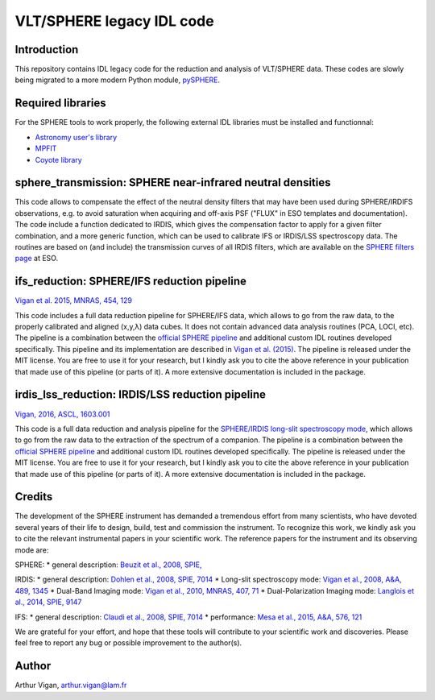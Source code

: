 VLT/SPHERE legacy IDL code
==========================

Introduction
------------

This repository contains IDL legacy code for the reduction and analysis of VLT/SPHERE data. These codes are slowly being migrated to a more modern Python module, `pySPHERE <https://github.com/avigan/pySPHERE>`_.

Required libraries
------------------

For the SPHERE tools to work properly, the following external IDL libraries must be installed and functionnal:

* `Astronomy user's library <http://idlastro.gsfc.nasa.gov/>`_
* `MPFIT <https://www.physics.wisc.edu/~craigm/idl/fitting.html>`_
* `Coyote library <http://www.idlcoyote.com/>`_

sphere_transmission: SPHERE near-infrared neutral densities
-----------------------------------------------------------

This code allows to compensate the effect of the neutral density filters that may have been used during SPHERE/IRDIFS observations, e.g. to avoid saturation when acquiring and off-axis PSF ("FLUX" in ESO templates and documentation). The code include a function dedicated to IRDIS, which gives the compensation factor to apply for a given filter combination, and a more generic function, which can be used to calibrate IFS or IRDIS/LSS spectroscopy data. The routines are based on (and include) the transmission curves of all IRDIS filters, which are available on the `SPHERE filters page <https://www.eso.org/sci/facilities/paranal/instruments/sphere/inst/filters.html>`_ at ESO.


ifs_reduction: SPHERE/IFS reduction pipeline
--------------------------------------------

`Vigan et al. 2015, MNRAS, 454, 129 <https://ui.adsabs.harvard.edu/#abs/2015MNRAS.454..129V/abstract>`_

This code includes a full data reduction pipeline for SPHERE/IFS data, which allows to go from the raw data, to the properly calibrated and aligned (x,y,λ) data cubes. It does not contain advanced data analysis routines (PCA, LOCI, etc). The pipeline is a combination between the `official SPHERE pipeline <https://www.eso.org/sci/software/pipelines/>`_ and additional custom IDL routines developed specifically. This pipeline and its implementation are described in `Vigan et al. (2015) <https://ui.adsabs.harvard.edu/#abs/2015MNRAS.454..129V/abstract>`_. The pipeline is released under the MIT license. You are free to use it for your research, but I kindly ask you to cite the above reference in your publication that made use of this pipeline (or parts of it). A more extensive documentation is included in the package.

irdis_lss_reduction: IRDIS/LSS reduction pipeline
-------------------------------------------------

`Vigan, 2016, ASCL, 1603.001 <https://ui.adsabs.harvard.edu/#abs/2016ascl.soft03001V/abstract>`_

This code is a full data reduction and analysis pipeline for the `SPHERE/IRDIS long-slit spectroscopy mode <https://ui.adsabs.harvard.edu/#abs/2008A&A...489.1345V/abstract>`_, which allows to go from the raw data to the extraction of the spectrum of a companion. The pipeline is a combination between the `official SPHERE pipeline <https://www.eso.org/sci/software/pipelines/>`_ and additional custom IDL routines developed specifically. The pipeline is released under the MIT license. You are free to use it for your research, but I kindly ask you to cite the above reference in your publication that made use of this pipeline (or parts of it). A more extensive documentation is included in the package.

Credits
-------

The development of the SPHERE instrument has demanded a tremendous effort from many scientists, who have devoted several years of their life to design, build, test and commission the instrument. To recognize this work, we kindly ask you to cite the relevant instrumental papers in your scientific work. The reference papers for the instrument and its observing mode are:

SPHERE:
* general description: `Beuzit et al., 2008, SPIE, <https://ui.adsabs.harvard.edu/#abs/2008SPIE.7014E..18B/abstract>`_

IRDIS:
* general description: `Dohlen et al., 2008, SPIE, 7014 <https://ui.adsabs.harvard.edu/#abs/2008SPIE.7014E..3LD/abstract>`_
* Long-slit spectroscopy mode: `Vigan et al., 2008, A&A, 489, 1345 <https://ui.adsabs.harvard.edu/#abs/2008A&A...489.1345V/abstract>`_
* Dual-Band Imaging mode: `Vigan et al., 2010, MNRAS, 407, 71 <https://ui.adsabs.harvard.edu/#abs/2010MNRAS.407...71V/abstract>`_
* Dual-Polarization Imaging mode: `Langlois et al., 2014, SPIE, 9147 <https://ui.adsabs.harvard.edu/#abs/2014SPIE.9147E..1RL/abstract>`_

IFS:
* general description: `Claudi et al., 2008, SPIE, 7014 <https://ui.adsabs.harvard.edu/#abs/2008SPIE.7014E..3EC/abstract>`_
* performance: `Mesa et al., 2015, A&A, 576, 121 <https://ui.adsabs.harvard.edu/#abs/2015A&A...576A.121M/abstract>`_

We are grateful for your effort, and hope that these tools will contribute to your scientific work and discoveries. Please feel free to report any bug or possible improvement to the author(s).

Author
------

Arthur Vigan, `arthur.vigan@lam.fr <mailto:arthur.vigan@lam.fr>`_
